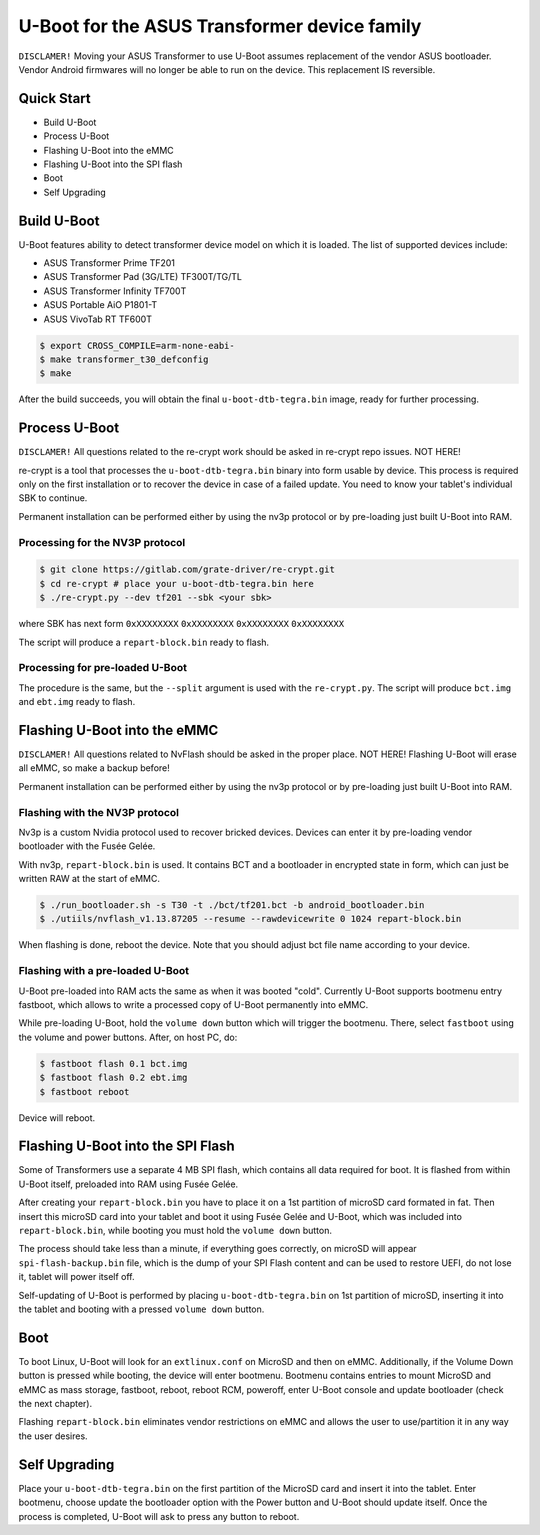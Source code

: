 .. SPDX-License-Identifier: GPL-2.0+

U-Boot for the ASUS Transformer device family
=============================================

``DISCLAMER!`` Moving your ASUS Transformer to use U-Boot assumes replacement
of the vendor ASUS bootloader. Vendor Android firmwares will no longer be
able to run on the device. This replacement IS reversible.

Quick Start
-----------

- Build U-Boot
- Process U-Boot
- Flashing U-Boot into the eMMC
- Flashing U-Boot into the SPI flash
- Boot
- Self Upgrading

Build U-Boot
------------

U-Boot features ability to detect transformer device model on which it is
loaded. The list of supported devices include:

- ASUS Transformer Prime TF201
- ASUS Transformer Pad (3G/LTE) TF300T/TG/TL
- ASUS Transformer Infinity TF700T
- ASUS Portable AiO P1801-T
- ASUS VivoTab RT TF600T

.. code-block:: bash

    $ export CROSS_COMPILE=arm-none-eabi-
    $ make transformer_t30_defconfig
    $ make

After the build succeeds, you will obtain the final ``u-boot-dtb-tegra.bin``
image, ready for further processing.

Process U-Boot
--------------

``DISCLAMER!`` All questions related to the re-crypt work should be asked
in re-crypt repo issues. NOT HERE!

re-crypt is a tool that processes the ``u-boot-dtb-tegra.bin`` binary into form
usable by device. This process is required only on the first installation or
to recover the device in case of a failed update. You need to know your
tablet's individual SBK to continue.

Permanent installation can be performed either by using the nv3p protocol or by
pre-loading just built U-Boot into RAM.

Processing for the NV3P protocol
********************************

.. code-block:: bash

    $ git clone https://gitlab.com/grate-driver/re-crypt.git
    $ cd re-crypt # place your u-boot-dtb-tegra.bin here
    $ ./re-crypt.py --dev tf201 --sbk <your sbk>

where SBK has next form ``0xXXXXXXXX`` ``0xXXXXXXXX`` ``0xXXXXXXXX`` ``0xXXXXXXXX``

The script will produce a ``repart-block.bin`` ready to flash.

Processing for pre-loaded U-Boot
********************************

The procedure is the same, but the ``--split`` argument is used with the
``re-crypt.py``. The script will produce ``bct.img`` and ``ebt.img`` ready
to flash.

Flashing U-Boot into the eMMC
-----------------------------

``DISCLAMER!`` All questions related to NvFlash should be asked in the proper
place. NOT HERE! Flashing U-Boot will erase all eMMC, so make a backup before!

Permanent installation can be performed either by using the nv3p protocol or by
pre-loading just built U-Boot into RAM.

Flashing with the NV3P protocol
*******************************

Nv3p is a custom Nvidia protocol used to recover bricked devices. Devices can
enter it by pre-loading vendor bootloader with the Fusée Gelée.

With nv3p, ``repart-block.bin`` is used. It contains BCT and a bootloader in
encrypted state in form, which can just be written RAW at the start of eMMC.

.. code-block:: bash

    $ ./run_bootloader.sh -s T30 -t ./bct/tf201.bct -b android_bootloader.bin
    $ ./utiils/nvflash_v1.13.87205 --resume --rawdevicewrite 0 1024 repart-block.bin

When flashing is done, reboot the device. Note that you should adjust bct file
name according to your device.

Flashing with a pre-loaded U-Boot
*********************************

U-Boot pre-loaded into RAM acts the same as when it was booted "cold". Currently
U-Boot supports bootmenu entry fastboot, which allows to write a processed copy
of U-Boot permanently into eMMC.

While pre-loading U-Boot, hold the ``volume down`` button which will trigger
the bootmenu. There, select ``fastboot`` using the volume and power buttons.
After, on host PC, do:

.. code-block:: bash

    $ fastboot flash 0.1 bct.img
    $ fastboot flash 0.2 ebt.img
    $ fastboot reboot

Device will reboot.

Flashing U-Boot into the SPI Flash
----------------------------------

Some of Transformers use a separate 4 MB SPI flash, which contains all data
required for boot. It is flashed from within U-Boot itself, preloaded into RAM
using Fusée Gelée.

After creating your ``repart-block.bin`` you have to place it on a 1st partition
of microSD card formated in fat. Then insert this microSD card into your tablet
and boot it using Fusée Gelée and U-Boot, which was included into
``repart-block.bin``, while booting you must hold the ``volume down`` button.

The process should take less than a minute, if everything goes correctly,
on microSD will appear ``spi-flash-backup.bin`` file, which is the dump of your
SPI Flash content and can be used to restore UEFI, do not lose it, tablet will
power itself off.

Self-updating of U-Boot is performed by placing ``u-boot-dtb-tegra.bin`` on 1st
partition of microSD, inserting it into the tablet and booting with a pressed
``volume down`` button.

Boot
----

To boot Linux, U-Boot will look for an ``extlinux.conf`` on MicroSD and then on
eMMC. Additionally, if the Volume Down button is pressed while booting, the
device will enter bootmenu. Bootmenu contains entries to mount MicroSD and eMMC
as mass storage, fastboot, reboot, reboot RCM, poweroff, enter U-Boot console
and update bootloader (check the next chapter).

Flashing ``repart-block.bin`` eliminates vendor restrictions on eMMC and allows
the user to use/partition it in any way the user desires.

Self Upgrading
--------------

Place your ``u-boot-dtb-tegra.bin`` on the first partition of the MicroSD card
and insert it into the tablet. Enter bootmenu, choose update the bootloader
option with the Power button and U-Boot should update itself. Once the process
is completed, U-Boot will ask to press any button to reboot.
